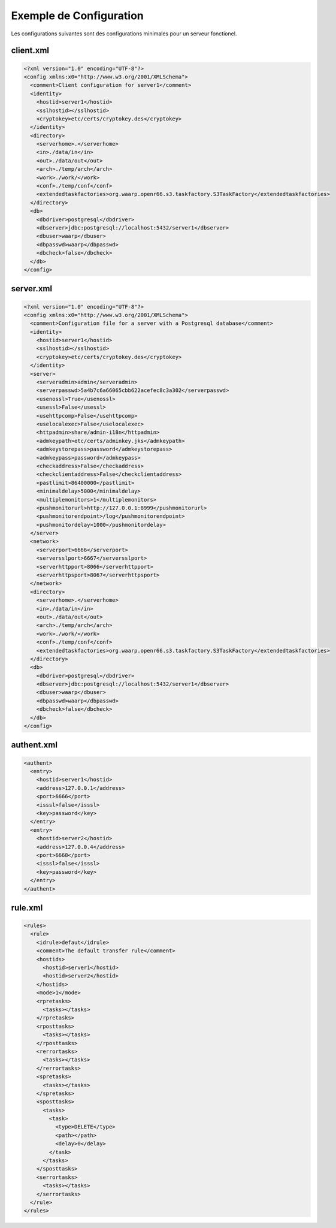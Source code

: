 Exemple de Configuration
########################

Les configurations suivantes sont des configurations minimales pour un serveur fonctionel.

client.xml
**********

.. code-block:: xml

  <?xml version="1.0" encoding="UTF-8"?>
  <config xmlns:x0="http://www.w3.org/2001/XMLSchema">
    <comment>Client configuration for server1</comment>
    <identity>
      <hostid>server1</hostid>
      <sslhostid></sslhostid>
      <cryptokey>etc/certs/cryptokey.des</cryptokey>
    </identity>
    <directory>
      <serverhome>.</serverhome>
      <in>./data/in</in>
      <out>./data/out</out>
      <arch>./temp/arch</arch>
      <work>./work/</work>
      <conf>./temp/conf</conf>
      <extendedtaskfactories>org.waarp.openr66.s3.taskfactory.S3TaskFactory</extendedtaskfactories>
    </directory>
    <db>
      <dbdriver>postgresql</dbdriver>
      <dbserver>jdbc:postgresql://localhost:5432/server1</dbserver>
      <dbuser>waarp</dbuser>
      <dbpasswd>waarp</dbpasswd>
      <dbcheck>false</dbcheck>
    </db>
  </config>

server.xml
**********

.. code-block:: xml

  <?xml version="1.0" encoding="UTF-8"?>
  <config xmlns:x0="http://www.w3.org/2001/XMLSchema">
    <comment>Configuration file for a server with a Postgresql database</comment>
    <identity>
      <hostid>server1</hostid>
      <sslhostid></sslhostid>
      <cryptokey>etc/certs/cryptokey.des</cryptokey>
    </identity>
    <server>
      <serveradmin>admin</serveradmin>
      <serverpasswd>5a4b7c6a66065cbb622acefec8c3a302</serverpasswd>
      <usenossl>True</usenossl>
      <usessl>False</usessl>
      <usehttpcomp>False</usehttpcomp>
      <uselocalexec>False</uselocalexec>
      <httpadmin>share/admin-i18n</httpadmin>
      <admkeypath>etc/certs/adminkey.jks</admkeypath>
      <admkeystorepass>password</admkeystorepass>
      <admkeypass>password</admkeypass>
      <checkaddress>False</checkaddress>
      <checkclientaddress>False</checkclientaddress>
      <pastlimit>86400000</pastlimit>
      <minimaldelay>5000</minimaldelay>
      <multiplemonitors>1</multiplemonitors>
      <pushmonitorurl>http://127.0.0.1:8999</pushmonitorurl>
      <pushmonitorendpoint>/log</pushmonitorendpoint>
      <pushmonitordelay>1000</pushmonitordelay>
    </server>
    <network>
      <serverport>6666</serverport>
      <serversslport>6667</serversslport>
      <serverhttpport>8066</serverhttpport>
      <serverhttpsport>8067</serverhttpsport>
    </network>
    <directory>
      <serverhome>.</serverhome>
      <in>./data/in</in>
      <out>./data/out</out>
      <arch>./temp/arch</arch>
      <work>./work/</work>
      <conf>./temp/conf</conf>
      <extendedtaskfactories>org.waarp.openr66.s3.taskfactory.S3TaskFactory</extendedtaskfactories>
    </directory>
    <db>
      <dbdriver>postgresql</dbdriver>
      <dbserver>jdbc:postgresql://localhost:5432/server1</dbserver>
      <dbuser>waarp</dbuser>
      <dbpasswd>waarp</dbpasswd>
      <dbcheck>false</dbcheck>
    </db>
  </config>

authent.xml
***********

.. code-block:: xml

  <authent>
    <entry>
      <hostid>server1</hostid>
      <address>127.0.0.1</address>
      <port>6666</port>
      <isssl>false</isssl>
      <key>password</key>
    </entry>
    <entry>
      <hostid>server2</hostid>
      <address>127.0.0.4</address>
      <port>6668</port>
      <isssl>false</isssl>
      <key>password</key>
    </entry>
  </authent>

rule.xml
********

.. code-block:: xml

  <rules>
    <rule>
      <idrule>defaut</idrule>
      <comment>The default transfer rule</comment>
      <hostids>
        <hostid>server1</hostid>
        <hostid>server2</hostid>
      </hostids>
      <mode>1</mode>
      <rpretasks>
        <tasks></tasks>
      </rpretasks>
      <rposttasks>
        <tasks></tasks>
      </rposttasks>
      <rerrortasks>
        <tasks></tasks>
      </rerrortasks>
      <spretasks>
        <tasks></tasks>
      </spretasks>
      <sposttasks>
        <tasks>
          <task>
            <type>DELETE</type>
            <path></path>
            <delay>0</delay>
          </task>
        </tasks>
      </sposttasks>
      <serrortasks>
        <tasks></tasks>
      </serrortasks>
    </rule>
  </rules>

